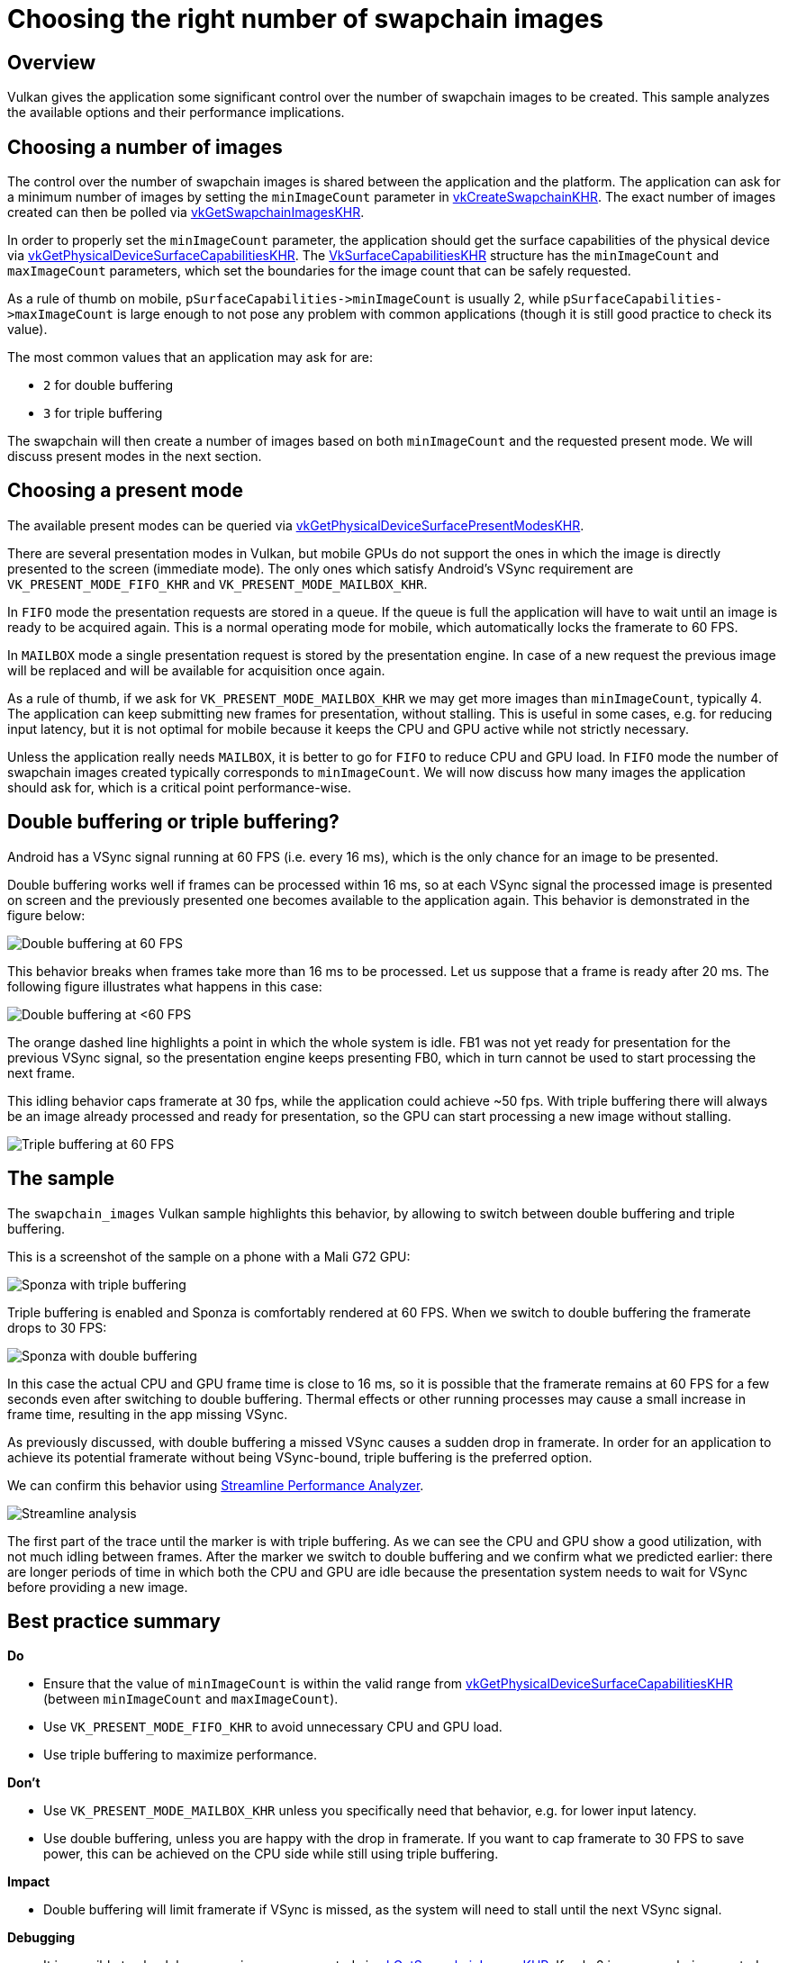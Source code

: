 ////
- Copyright (c) 2019-2023, Arm Limited and Contributors
-
- SPDX-License-Identifier: Apache-2.0
-
- Licensed under the Apache License, Version 2.0 the "License";
- you may not use this file except in compliance with the License.
- You may obtain a copy of the License at
-
-     http://www.apache.org/licenses/LICENSE-2.0
-
- Unless required by applicable law or agreed to in writing, software
- distributed under the License is distributed on an "AS IS" BASIS,
- WITHOUT WARRANTIES OR CONDITIONS OF ANY KIND, either express or implied.
- See the License for the specific language governing permissions and
- limitations under the License.
-
////
= Choosing the right number of swapchain images

== Overview

Vulkan gives the application some significant control over the number of swapchain images to be created.
This sample analyzes the available options and their performance implications.

== Choosing a number of images

The control over the number of swapchain images is shared between the application and the platform.
The application can ask for a minimum number of images by setting the `minImageCount` parameter in https://www.khronos.org/registry/vulkan/specs/1.1-extensions/man/html/vkCreateSwapchainKHR.html[vkCreateSwapchainKHR].
The exact number of images created can then be polled via https://www.khronos.org/registry/vulkan/specs/1.1-extensions/man/html/vkGetSwapchainImagesKHR.html[vkGetSwapchainImagesKHR].

In order to properly set the `minImageCount` parameter, the application should get the surface capabilities of the physical device via https://www.khronos.org/registry/vulkan/specs/1.1-extensions/man/html/vkGetPhysicalDeviceSurfaceCapabilitiesKHR.html[vkGetPhysicalDeviceSurfaceCapabilitiesKHR].
The https://www.khronos.org/registry/vulkan/specs/1.1-extensions/man/html/VkSurfaceCapabilitiesKHR.html[VkSurfaceCapabilitiesKHR] structure has the `minImageCount` and `maxImageCount` parameters, which set the boundaries for the image count that can be safely requested.

As a rule of thumb on mobile, `+pSurfaceCapabilities->minImageCount+` is usually 2, while `+pSurfaceCapabilities->maxImageCount+` is large enough to not pose any problem with common applications (though it is still good practice to check its value).

The most common values that an application may ask for are:

* `2` for double buffering
* `3` for triple buffering

The swapchain will then create a number of images based on both `minImageCount` and the requested present mode.
We will discuss present modes in the next section.

== Choosing a present mode

The available present modes can be queried via https://www.khronos.org/registry/vulkan/specs/1.1-extensions/man/html/vkGetPhysicalDeviceSurfacePresentModesKHR.html[vkGetPhysicalDeviceSurfacePresentModesKHR].

There are several presentation modes in Vulkan, but mobile GPUs do not support the ones in which the image is directly presented to the screen (immediate mode).
The only ones which satisfy Android's VSync requirement are `VK_PRESENT_MODE_FIFO_KHR` and  `VK_PRESENT_MODE_MAILBOX_KHR`.

In `FIFO` mode the presentation requests are stored in a queue.
If the queue is full the application will have to wait until an image is ready to be acquired again.
This is a normal operating mode for mobile, which automatically locks the framerate to 60 FPS.

In `MAILBOX` mode a single presentation request is stored by the presentation engine.
In case of a new request the previous image will be replaced and will be available for acquisition once again.

As a rule of thumb, if we ask for `VK_PRESENT_MODE_MAILBOX_KHR` we may get more images than `minImageCount`, typically 4.
The application can keep submitting new frames for presentation, without stalling.
This is useful in some cases, e.g.
for reducing input latency, but it is not optimal for mobile because it keeps the CPU and GPU active while not strictly necessary.

Unless the application really needs `MAILBOX`, it is better to go for `FIFO` to reduce CPU and GPU load.
In `FIFO` mode the number of swapchain images created typically corresponds to `minImageCount`.
We will now discuss how many images the application should ask for, which is a critical point performance-wise.

== Double buffering or triple buffering?

Android has a VSync signal running at 60 FPS (i.e.
every 16 ms), which is the only chance for an image to be presented.

Double buffering works well if frames can be processed within 16 ms, so at each VSync signal the processed image is presented on screen and the previously presented one becomes available to the application again.
This behavior is demonstrated in the figure below:

image::./images/swapchain_double_buffering.png[Double buffering at 60 FPS]

This behavior breaks when frames take more than 16 ms to be processed.
Let us suppose that a frame is ready after 20 ms.
The following figure illustrates what happens in this case:

image::./images/swapchain_double_buffering_slow.png[Double buffering at <60 FPS]

The orange dashed line highlights a point in which the whole system is idle.
FB1 was not yet ready for presentation for the previous VSync signal, so the presentation engine keeps presenting FB0, which in turn cannot be used to start processing the next frame.

This idling behavior caps framerate at 30 fps, while the application could achieve ~50 fps.
With triple buffering there will always be an image already processed and ready for presentation, so the GPU can start processing a new image without stalling.

image::./images/swapchain_triple_buffering.png[Triple buffering at 60 FPS]

== The sample

The `swapchain_images` Vulkan sample highlights this behavior, by allowing to switch between double buffering and triple buffering.

This is a screenshot of the sample on a phone with a Mali G72 GPU:

image::./images/sponza_triple_buffering.jpg[Sponza with triple buffering]

Triple buffering is enabled and Sponza is comfortably rendered at 60 FPS.
When we switch to double buffering the framerate drops to 30 FPS:

image::./images/sponza_double_buffering.jpg[Sponza with double buffering]

In this case the actual CPU and GPU frame time is close to 16 ms, so it is possible that the framerate remains at 60 FPS for a few seconds even after switching to double buffering.
Thermal effects or other running processes may cause a small increase in frame time, resulting in the app missing VSync.

As previously discussed, with double buffering a missed VSync causes a sudden drop in framerate.
In order for an application to achieve its potential framerate without being VSync-bound, triple buffering is the preferred option.

We can confirm this behavior using https://developer.arm.com/products/software-development-tools/arm-development-studio/components/streamline-performance-analyzer[Streamline Performance Analyzer].

image::./images/streamline_swapchain_marker.png[Streamline analysis]

The first part of the trace until the marker is with triple buffering.
As we can see the CPU and GPU show a good utilization, with not much idling between frames.
After the marker we switch to double buffering and we confirm what we predicted earlier: there are longer periods of time in which both the CPU and GPU are idle because the presentation system needs to wait for VSync before providing a new image.

== Best practice summary

*Do*

* Ensure that the value of `minImageCount` is within the valid range from https://www.khronos.org/registry/vulkan/specs/1.1-extensions/man/html/vkGetPhysicalDeviceSurfaceCapabilitiesKHR.html[vkGetPhysicalDeviceSurfaceCapabilitiesKHR] (between `minImageCount` and `maxImageCount`).
* Use `VK_PRESENT_MODE_FIFO_KHR` to avoid unnecessary CPU and GPU load.
* Use triple buffering to maximize performance.

*Don't*

* Use `VK_PRESENT_MODE_MAILBOX_KHR` unless you specifically need that behavior, e.g.
for lower input latency.
* Use double buffering, unless you are happy with the drop in framerate.
If you want to cap framerate to 30 FPS to save power, this can be achieved on the CPU side while still using triple buffering.

*Impact*

* Double buffering will limit framerate if VSync is missed, as the system will need to stall until the next VSync signal.

*Debugging*

* It is possible to check how many images are created via https://www.khronos.org/registry/vulkan/specs/1.1-extensions/man/html/vkGetSwapchainImagesKHR.html[vkGetSwapchainImagesKHR].
If only 2 images are being created, `minImageCount` should be increased to 3, if the physical device allows for it (it normally does).
